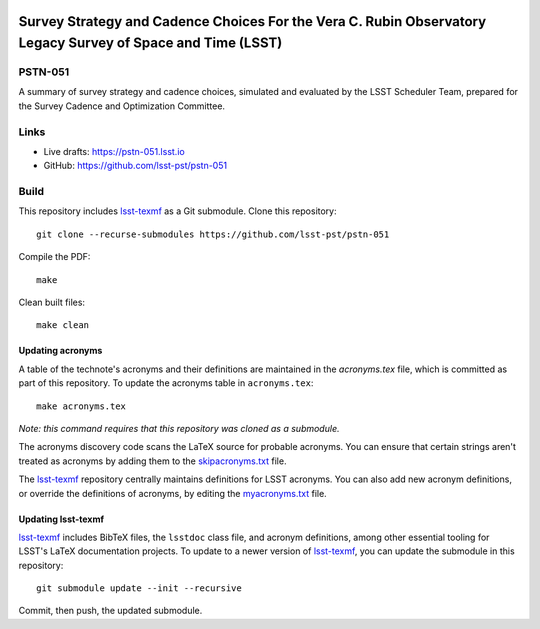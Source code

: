 .. image:: https://img.shields.io/badge/pstn--051-lsst.io-brightgreen.svg
   :target: https://pstn-051.lsst.io
.. image:: https://travis-ci.com/lsst-pst/pstn-051.svg
   :target: https://travis-ci.com/lsst-pst/pstn-051

############################################################################################################
Survey Strategy and Cadence Choices For the Vera C. Rubin Observatory Legacy Survey of Space and Time (LSST)
############################################################################################################

PSTN-051
========

A summary of survey strategy and cadence choices, simulated and evaluated by the LSST Scheduler Team, prepared for the Survey Cadence and Optimization Committee.

Links
=====

- Live drafts: https://pstn-051.lsst.io
- GitHub: https://github.com/lsst-pst/pstn-051

.. image:: https://zenodo.org/badge/DOI/10.5281/zenodo.4048838.svg
 :target: https://doi.org/10.5281/zenodo.4048838




Build
=====

This repository includes lsst-texmf_ as a Git submodule.
Clone this repository::

    git clone --recurse-submodules https://github.com/lsst-pst/pstn-051

Compile the PDF::

    make

Clean built files::

    make clean

Updating acronyms
-----------------

A table of the technote's acronyms and their definitions are maintained in the `acronyms.tex` file, which is committed as part of this repository.
To update the acronyms table in ``acronyms.tex``::

    make acronyms.tex

*Note: this command requires that this repository was cloned as a submodule.*

The acronyms discovery code scans the LaTeX source for probable acronyms.
You can ensure that certain strings aren't treated as acronyms by adding them to the `skipacronyms.txt <./skipacronyms.txt>`_ file.

The lsst-texmf_ repository centrally maintains definitions for LSST acronyms.
You can also add new acronym definitions, or override the definitions of acronyms, by editing the `myacronyms.txt <./myacronyms.txt>`_ file.

Updating lsst-texmf
-------------------

`lsst-texmf`_ includes BibTeX files, the ``lsstdoc`` class file, and acronym definitions, among other essential tooling for LSST's LaTeX documentation projects.
To update to a newer version of `lsst-texmf`_, you can update the submodule in this repository::

   git submodule update --init --recursive

Commit, then push, the updated submodule.

.. _lsst-texmf: https://github.com/lsst/lsst-texmf
